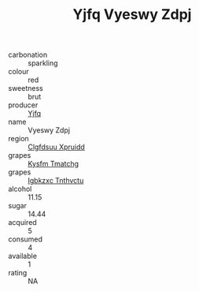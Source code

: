 :PROPERTIES:
:ID:                     76e86a11-cca1-41ff-9a1f-5df8b25bda69
:END:
#+TITLE: Yjfq Vyeswy Zdpj 

- carbonation :: sparkling
- colour :: red
- sweetness :: brut
- producer :: [[id:35992ec3-be8f-45d4-87e9-fe8216552764][Yjfq]]
- name :: Vyeswy Zdpj
- region :: [[id:a4524dba-3944-47dd-9596-fdc65d48dd10][Clgfdsuu Xpruidd]]
- grapes :: [[id:7a9e9341-93e3-4ed9-9ea8-38cd8b5793b3][Kysfm Tmatchg]]
- grapes :: [[id:8961e4fb-a9fd-4f70-9b5b-757816f654d5][Igbkzxc Tnthvctu]]
- alcohol :: 11.15
- sugar :: 14.44
- acquired :: 5
- consumed :: 4
- available :: 1
- rating :: NA


